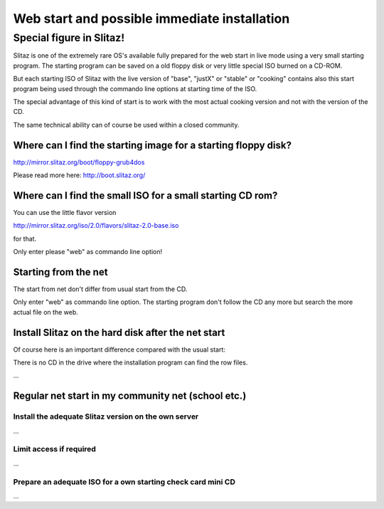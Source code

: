 .. http://doc.slitaz.org/en:guides:netstart
.. en/guides/netstart.txt · Last modified: 2010/12/19 23:53 by linea

.. _netstart:

Web start and possible immediate installation
=============================================


Special figure in Slitaz!
-------------------------

Slitaz is one of the extremely rare OS's available fully prepared for the web start in live mode using a very small starting program.
The starting program can be saved on a old floppy disk or very little special ISO burned on a CD-ROM.

But each starting ISO of Slitaz with the live version of "base", "justX" or "stable" or "cooking" contains also this start program being used through the commando line options at starting time of the ISO.

The special advantage of this kind of start is to work with the most actual cooking version and not with the version of the CD.

The same technical ability can of course be used within a closed community.


Where can I find the starting image for a starting floppy disk?
^^^^^^^^^^^^^^^^^^^^^^^^^^^^^^^^^^^^^^^^^^^^^^^^^^^^^^^^^^^^^^^

http://mirror.slitaz.org/boot/floppy-grub4dos

Please read more here: http://boot.slitaz.org/


Where can I find the small ISO for a small starting CD rom?
^^^^^^^^^^^^^^^^^^^^^^^^^^^^^^^^^^^^^^^^^^^^^^^^^^^^^^^^^^^

You can use the little flavor version

http://mirror.slitaz.org/iso/2.0/flavors/slitaz-2.0-base.iso

for that.

Only enter please "web" as commando line option!


Starting from the net
^^^^^^^^^^^^^^^^^^^^^

The start from net don't differ from usual start from the CD.

Only enter "web" as commando line option.
The starting program don't follow the CD any more but search the more actual file on the web.


Install Slitaz on the hard disk after the net start
^^^^^^^^^^^^^^^^^^^^^^^^^^^^^^^^^^^^^^^^^^^^^^^^^^^

Of course here is an important difference compared with the usual start:

There is no CD in the drive where the installation program can find the row files.

…

Regular net start in my community net (school etc.)
^^^^^^^^^^^^^^^^^^^^^^^^^^^^^^^^^^^^^^^^^^^^^^^^^^^

Install the adequate Slitaz version on the own server
~~~~~~~~~~~~~~~~~~~~~~~~~~~~~~~~~~~~~~~~~~~~~~~~~~~~~

…

Limit access if required
~~~~~~~~~~~~~~~~~~~~~~~~

…

Prepare an adequate ISO for a own starting check card mini CD
~~~~~~~~~~~~~~~~~~~~~~~~~~~~~~~~~~~~~~~~~~~~~~~~~~~~~~~~~~~~~

…
